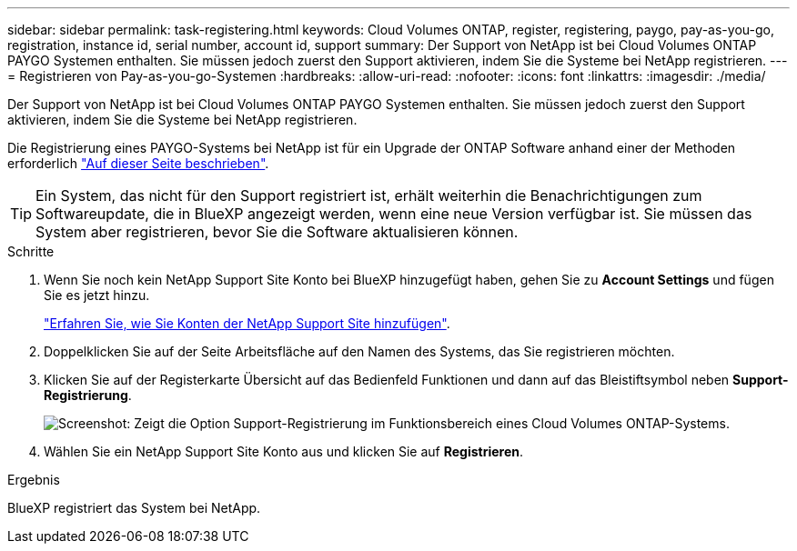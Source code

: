 ---
sidebar: sidebar 
permalink: task-registering.html 
keywords: Cloud Volumes ONTAP, register, registering, paygo, pay-as-you-go, registration, instance id, serial number, account id, support 
summary: Der Support von NetApp ist bei Cloud Volumes ONTAP PAYGO Systemen enthalten. Sie müssen jedoch zuerst den Support aktivieren, indem Sie die Systeme bei NetApp registrieren. 
---
= Registrieren von Pay-as-you-go-Systemen
:hardbreaks:
:allow-uri-read: 
:nofooter: 
:icons: font
:linkattrs: 
:imagesdir: ./media/


[role="lead"]
Der Support von NetApp ist bei Cloud Volumes ONTAP PAYGO Systemen enthalten. Sie müssen jedoch zuerst den Support aktivieren, indem Sie die Systeme bei NetApp registrieren.

Die Registrierung eines PAYGO-Systems bei NetApp ist für ein Upgrade der ONTAP Software anhand einer der Methoden erforderlich link:task-updating-ontap-cloud.html["Auf dieser Seite beschrieben"].


TIP: Ein System, das nicht für den Support registriert ist, erhält weiterhin die Benachrichtigungen zum Softwareupdate, die in BlueXP angezeigt werden, wenn eine neue Version verfügbar ist. Sie müssen das System aber registrieren, bevor Sie die Software aktualisieren können.

.Schritte
. Wenn Sie noch kein NetApp Support Site Konto bei BlueXP hinzugefügt haben, gehen Sie zu *Account Settings* und fügen Sie es jetzt hinzu.
+
https://docs.netapp.com/us-en/cloud-manager-setup-admin/task-adding-nss-accounts.html["Erfahren Sie, wie Sie Konten der NetApp Support Site hinzufügen"^].

. Doppelklicken Sie auf der Seite Arbeitsfläche auf den Namen des Systems, das Sie registrieren möchten.
. Klicken Sie auf der Registerkarte Übersicht auf das Bedienfeld Funktionen und dann auf das Bleistiftsymbol neben *Support-Registrierung*.
+
image:screenshot_features_support_registration_2.png["Screenshot: Zeigt die Option Support-Registrierung im Funktionsbereich eines Cloud Volumes ONTAP-Systems."]

. Wählen Sie ein NetApp Support Site Konto aus und klicken Sie auf *Registrieren*.


.Ergebnis
BlueXP registriert das System bei NetApp.
